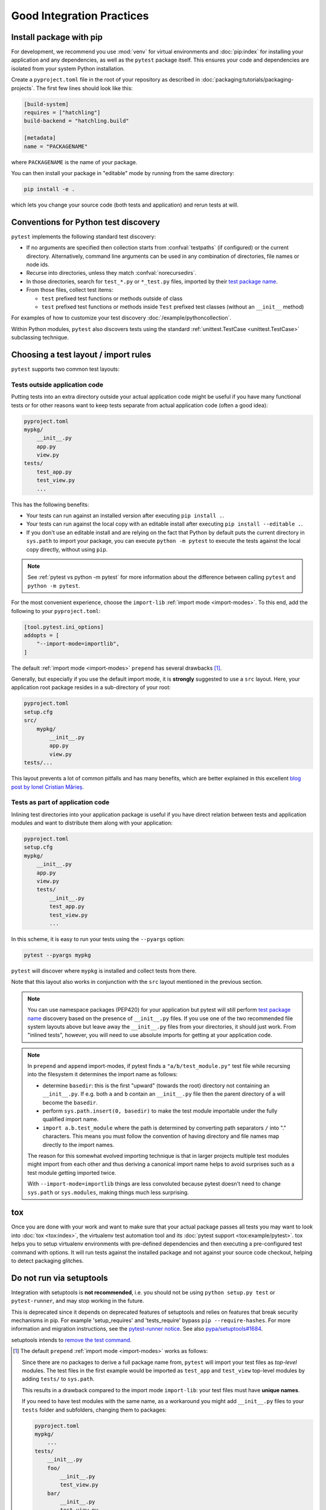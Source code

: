 .. highlight:: python
.. _`goodpractices`:

Good Integration Practices
=================================================

Install package with pip
-------------------------------------------------

For development, we recommend you use :mod:`venv` for virtual environments and
:doc:`pip:index` for installing your application and any dependencies,
as well as the ``pytest`` package itself.
This ensures your code and dependencies are isolated from your system Python installation.

Create a ``pyproject.toml`` file in the root of your repository as described in
:doc:`packaging:tutorials/packaging-projects`.
The first few lines should look like this:

.. code-block:: toml

    [build-system]
    requires = ["hatchling"]
    build-backend = "hatchling.build"

    [metadata]
    name = "PACKAGENAME"

where ``PACKAGENAME`` is the name of your package.

You can then install your package in "editable" mode by running from the same directory:

.. code-block:: bash

    pip install -e .

which lets you change your source code (both tests and application) and rerun tests at will.

.. _`test discovery`:
.. _`Python test discovery`:

Conventions for Python test discovery
-------------------------------------------------

``pytest`` implements the following standard test discovery:

* If no arguments are specified then collection starts from :confval:`testpaths`
  (if configured) or the current directory. Alternatively, command line arguments
  can be used in any combination of directories, file names or node ids.
* Recurse into directories, unless they match :confval:`norecursedirs`.
* In those directories, search for ``test_*.py`` or ``*_test.py`` files, imported by their `test package name`_.
* From those files, collect test items:

  * ``test`` prefixed test functions or methods outside of class
  * ``test`` prefixed test functions or methods inside ``Test`` prefixed test classes (without an ``__init__`` method)

For examples of how to customize your test discovery :doc:`/example/pythoncollection`.

Within Python modules, ``pytest`` also discovers tests using the standard
:ref:`unittest.TestCase <unittest.TestCase>` subclassing technique.


Choosing a test layout / import rules
-------------------------------------

``pytest`` supports two common test layouts:

Tests outside application code
^^^^^^^^^^^^^^^^^^^^^^^^^^^^^^

Putting tests into an extra directory outside your actual application code
might be useful if you have many functional tests or for other reasons want
to keep tests separate from actual application code (often a good idea):

.. code-block:: text

    pyproject.toml
    mypkg/
        __init__.py
        app.py
        view.py
    tests/
        test_app.py
        test_view.py
        ...

This has the following benefits:

* Your tests can run against an installed version after executing ``pip install .``.
* Your tests can run against the local copy with an editable install after executing ``pip install --editable .``.
* If you don't use an editable install and are relying on the fact that Python by default puts the current
  directory in ``sys.path`` to import your package, you can execute ``python -m pytest`` to execute the tests against the
  local copy directly, without using ``pip``.

.. note::

    See :ref:`pytest vs python -m pytest` for more information about the difference between calling ``pytest`` and
    ``python -m pytest``.

For the most convenient experience,
choose the ``import-lib`` :ref:`import mode <import-modes>`.
To this end, add the following to your ``pyproject.toml``:

.. code-block:: toml

    [tool.pytest.ini_options]
    addopts = [
        "--import-mode=importlib",
    ]

The default :ref:`import mode <import-modes>` ``prepend`` has several drawbacks [1]_.

.. _`src-layout`:

Generally, but especially if you use the default import mode,
it is **strongly** suggested to use a ``src`` layout.
Here, your application root package resides in a sub-directory of your root:

.. code-block:: text

    pyproject.toml
    setup.cfg
    src/
        mypkg/
            __init__.py
            app.py
            view.py
    tests/...

This layout prevents a lot of common pitfalls and has many benefits, which are better explained in this excellent
`blog post by Ionel Cristian Mărieș <https://blog.ionelmc.ro/2014/05/25/python-packaging/#the-structure>`_.


Tests as part of application code
^^^^^^^^^^^^^^^^^^^^^^^^^^^^^^^^^

Inlining test directories into your application package
is useful if you have direct relation between tests and application modules and
want to distribute them along with your application:

.. code-block:: text

    pyproject.toml
    setup.cfg
    mypkg/
        __init__.py
        app.py
        view.py
        tests/
            __init__.py
            test_app.py
            test_view.py
            ...

In this scheme, it is easy to run your tests using the ``--pyargs`` option:

.. code-block:: bash

    pytest --pyargs mypkg

``pytest`` will discover where ``mypkg`` is installed and collect tests from there.

Note that this layout also works in conjunction with the ``src`` layout mentioned in the previous section.


.. note::

    You can use namespace packages (PEP420) for your application
    but pytest will still perform `test package name`_ discovery based on the
    presence of ``__init__.py`` files.  If you use one of the
    two recommended file system layouts above but leave away the ``__init__.py``
    files from your directories, it should just work.  From
    "inlined tests", however, you will need to use absolute imports for
    getting at your application code.

.. _`test package name`:

.. note::

    In ``prepend`` and ``append`` import-modes, if pytest finds a ``"a/b/test_module.py"``
    test file while recursing into the filesystem it determines the import name
    as follows:

    * determine ``basedir``: this is the first "upward" (towards the root)
      directory not containing an ``__init__.py``.  If e.g. both ``a``
      and ``b`` contain an ``__init__.py`` file then the parent directory
      of ``a`` will become the ``basedir``.

    * perform ``sys.path.insert(0, basedir)`` to make the test module
      importable under the fully qualified import name.

    * ``import a.b.test_module`` where the path is determined
      by converting path separators ``/`` into "." characters.  This means
      you must follow the convention of having directory and file
      names map directly to the import names.

    The reason for this somewhat evolved importing technique is
    that in larger projects multiple test modules might import
    from each other and thus deriving a canonical import name helps
    to avoid surprises such as a test module getting imported twice.

    With ``--import-mode=importlib`` things are less convoluted because
    pytest doesn't need to change ``sys.path`` or ``sys.modules``, making things
    much less surprising.


.. _`buildout`: http://www.buildout.org/en/latest/

.. _`use tox`:

tox
---

Once you are done with your work and want to make sure that your actual
package passes all tests you may want to look into :doc:`tox <tox:index>`, the
virtualenv test automation tool and its :doc:`pytest support <tox:example/pytest>`.
tox helps you to setup virtualenv environments with pre-defined
dependencies and then executing a pre-configured test command with
options.  It will run tests against the installed package and not
against your source code checkout, helping to detect packaging
glitches.

Do not run via setuptools
-------------------------

Integration with setuptools is **not recommended**,
i.e. you should not be using ``python setup.py test`` or ``pytest-runner``,
and may stop working in the future.

This is deprecated since it depends on deprecated features of setuptools
and relies on features that break security mechanisms in pip.
For example 'setup_requires' and 'tests_require' bypass ``pip --require-hashes``.
For more information and migration instructions,
see the `pytest-runner notice <https://github.com/pytest-dev/pytest-runner#deprecation-notice>`_.
See also `pypa/setuptools#1684 <https://github.com/pypa/setuptools/issues/1684>`_.

setuptools intends to
`remove the test command <https://github.com/pypa/setuptools/issues/931>`_.


.. [1] The default ``prepend`` :ref:`import mode <import-modes>` works as follows:

    Since there are no packages to derive a full package name from,
    ``pytest`` will import your test files as *top-level* modules.
    The test files in the first example would be imported as
    ``test_app`` and ``test_view`` top-level modules by adding ``tests/`` to ``sys.path``.

    This results in a drawback compared to the import mode ``import-lib``:
    your test files must have **unique names**.

    If you need to have test modules with the same name,
    as a workaround you might add ``__init__.py`` files to your ``tests`` folder and subfolders,
    changing them to packages:

    .. code-block:: text

        pyproject.toml
        mypkg/
            ...
        tests/
            __init__.py
            foo/
                __init__.py
                test_view.py
            bar/
                __init__.py
                test_view.py

    Now pytest will load the modules as ``tests.foo.test_view`` and ``tests.bar.test_view``,
    allowing you to have modules with the same name.
    But now this introduces a subtle problem:
    in order to load the test modules from the ``tests`` directory,
    pytest prepends the root of the repository to ``sys.path``,
    which adds the side-effect that now ``mypkg`` is also importable.

    This is problematic if you are using a tool like `tox`_ to test your package in a virtual environment,
    because you want to test the *installed* version of your package,
    not the local code from the repository.

    The ``importlib`` import mode does not have any of the drawbacks above,
    because ``sys.path`` is not changed when importing test modules.
